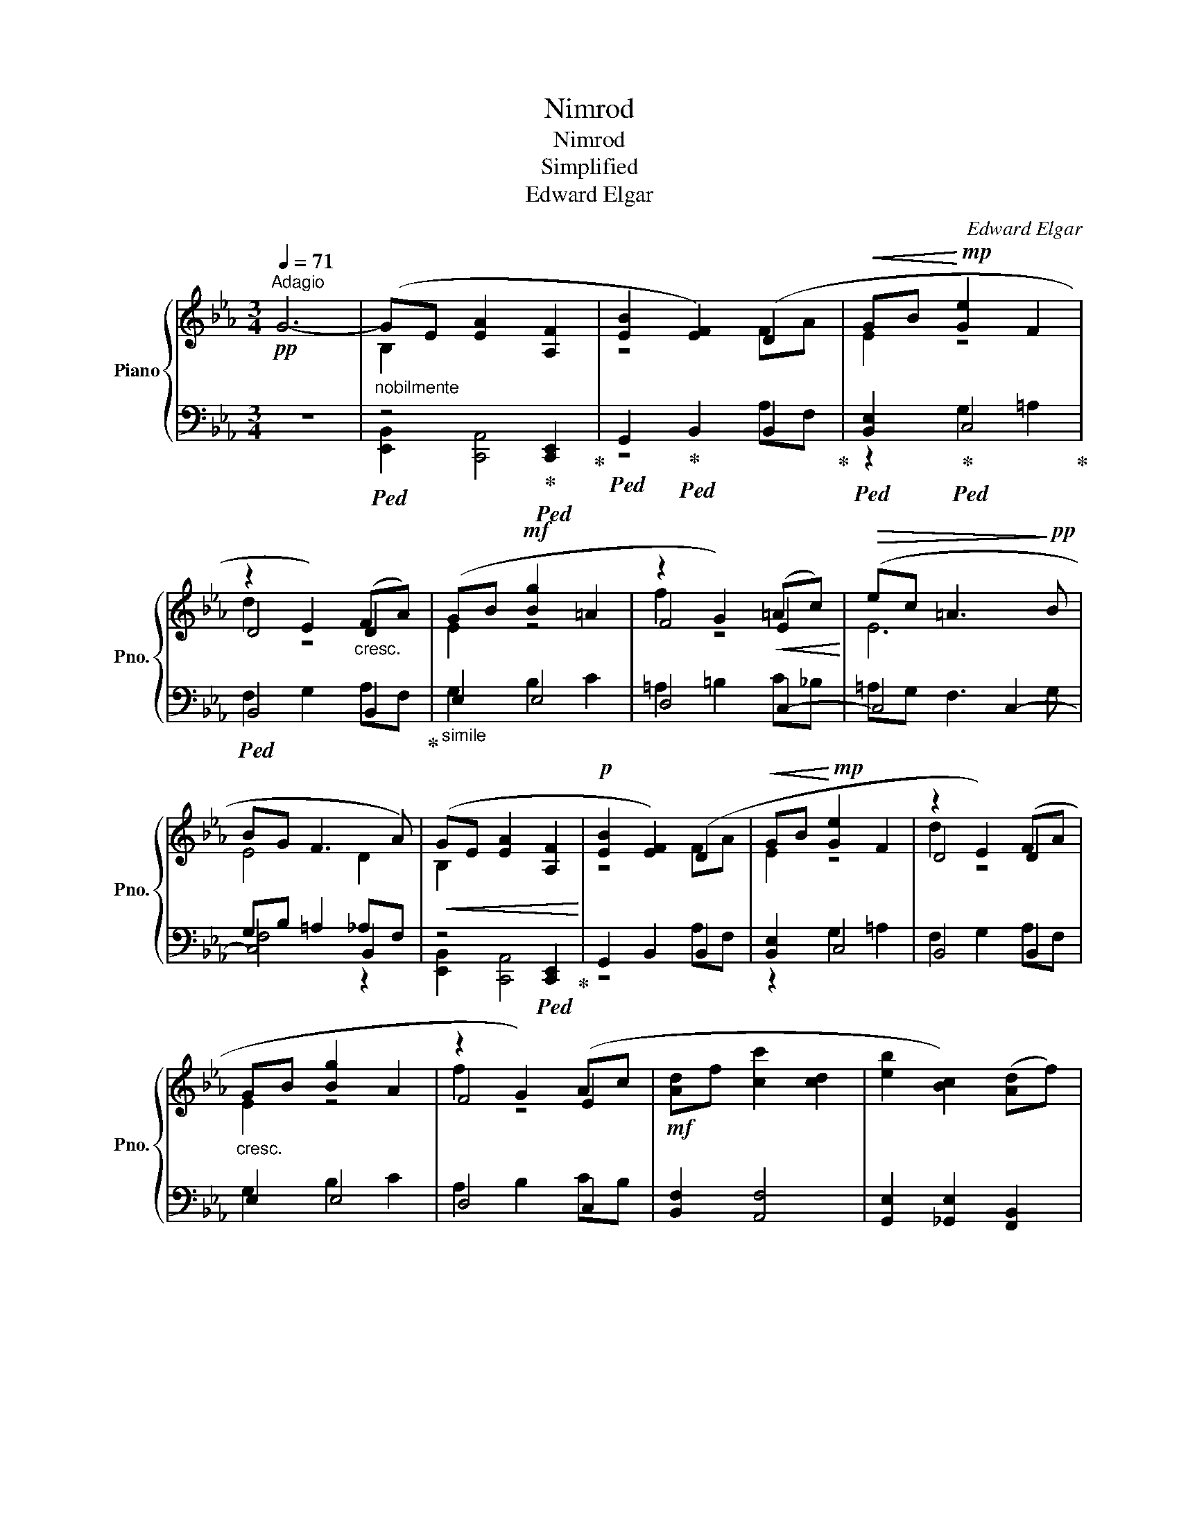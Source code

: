 X:1
T:Nimrod
T:Nimrod
T:Simplified
T:Edward Elgar
C:Edward Elgar
%%score { ( 1 3 5 ) | ( 2 4 6 ) }
L:1/8
Q:1/4=71
M:3/4
K:Eb
V:1 treble nm="Piano" snm="Pno."
V:3 treble 
V:5 treble 
V:2 bass 
V:4 bass 
V:6 bass 
V:1
!pp!"^Adagio" G6- |"_nobilmente" (GE [EA]2 [A,F]2 | [EB]2 [EF]2) (D2 |!<(! GB!<)!!mp! [Ge]2 F2 | %4
 z2 E2)"_cresc." (FA) | (GB!mf! [Bg]2 =A2 | z2 G2)!<(! (=Ac)!<)! |!>(! (ec =A3!>)!!pp! B | %8
 BG F3 A) |!<(! (GE [EA]2 [A,F]2!<)! |!p! [EB]2 [EF]2) (D2 |!<(! GB!<)!!mp! [Ge]2 F2 | z2 E2) (FA | %13
"_cresc." GB [Bg]2 A2 | z2 G2) (Ac |!mf! [Ad]f [cc']2 [cd]2 | [eb]2 [Bc]2) ([Ad]f) | %17
 ([ca]c [FAB]2) ([Gc]e) | ([Bg]B [EGA]2)"_dim." ([FB]d) | ([Af]A G3 F) |!pp!!<(! (B4- Bc-!<)! | %21
!p!!>(! c4 d2)!>)! |!pp!!<(! (B4- Bc!<)! |!p!!>(! f4 B2)!>)! |!pp!"_cresc." (B,2- [B,B]2 [CEc]2) | %25
 ([Ae]3 [FAd] [FAc]2) | ([FAB]2 [FAc]3 [FAd]) |!f! ([fc']3 [fb] [da]2) | %28
!ff!"_siempre legato" ([Beg][GBe] [ea]2 [Aef]2 | [eb]2 [Bef]2) ([Adf][da] | [eg]b [ge']2 [ef]2 | %31
 [fd']2 [de]2) (FA | GB [Bg]2 A2 | z2 G2) (Ac | [Ad]f [fc']2 [cd]2 | [eb]2 [Bc]2) ([Ad]f) | %36
 ([ca]c [FAB]2)"_cresc." ([Ad]f) | ([ca]c [FAB]2) [Ad]f | %38
"^rit."!fff![Q:1/4=45] (3!>![_ca]!>![Ee]3/2[Q:1/4=42][_Cc]/ [B,B]3 [B,B] |!<(! B6[Q:1/4=40]!<)! | %40
!ffff!"_largamente" [Beg][GBe]!>(! ([ea]2 [ef]2)!>)! |!pp! ([eb]2 f3[Q:1/4=35][Q:1/4=30] a) | %42
"_dim." !fermata![Beg]6- | [Beg]2 !fermata!z4 |] %44
V:2
 z6 |!ped! z4!ped-up!!ped! [C,,E,,]2!ped-up! |!ped! G,,2!ped-up!!ped! B,,2 B,,2!ped-up! | %3
!ped! [B,,E,]2!ped-up!!ped! C,4!ped-up! |!ped! B,,4 B,,2!ped-up! |"_simile" E,2 E,4 | D,4 C,2- | %7
 C,4 C,2- | C,4 B,,2 | z4!ped! [C,,E,,]2!ped-up! | G,,2 B,,2 B,,2 | [B,,E,]2 C,4 | B,,4 B,,2 | %13
 E,2 E,4 | D,4 C,2 | [B,,F,]2 [A,,F,]4 | [G,,E,]2 [_G,,E,]2 [F,,B,,]2 | %17
 [E,,C,]2 [D,,D,]2 [E,,C,]2 | [D,,D,]2 [C,,C,]2 [D,,B,,]2 | [C,,C,]2 B,,4 | %20
!ped! (G,2"_poco marcato" G2)!ped-up! [FA][EG] | ([DF][F,A,] [B,D]2 CB,) | %22
!ped! [G,B,]B,, ([B,G]2!ped-up! [A,F][G,E] | [F,D][C,A,] [E,C]2 [D,B,][C,A,]) | ([B,,G,]4 A,G,) | %25
 (F,C,) E,4 | D,4 (C,B,,) | (A,,E,,) D,,2 B,,,2 |!ped! [E,,B,,]2!ped-up!!ped! [C,,A,,]4!ped-up! | %29
 G,,2 B,,2 [B,,F,]2 | [E,B,]2 C,4 | B,,4 B,,2 | E,2 E,4 | D,4 [C,A,]2 | [B,,F,]2 [A,,F,]4 | %35
 [G,,E,]2 [_G,,E,]2 [F,,B,,]2 | [E,,C,]2 [D,,D,]2 [F,,B,,]2 | [E,,C,]2 [D,,D,]2 [F,,B,,]2 | %38
 [E,,_C,]2 [D,F,]2 [=C,E,]2 |!ped! !///-!B,,,3 B,,3!ped-up! | %40
!ped! [E,,B,,]2!ped-up!!ped! [C,,A,,]4!ped-up! | [G,,E,]2 B,2 B,,2 | !fermata![E,,B,,]6- | %43
 [E,,B,,]2 !fermata!z4 |] %44
V:3
 x6 | B,2 x4 | z4 FA | E2 z4 | D4 D2 | E2 z4 | F4 E2 | E6 | E4 D2 | B,2 x4 | z4 FA | E2 z4 | %12
 D4 D2 | E2 z4 | F4 E2 | x6 | x6 | x6 | x6 | z2 ([B,D]2 [A,C]2) | x6 | x6 | x6 | x6 | x6 | x6 | %26
 x6 | x6 | x6 | x6 | x6 | x4 D2 | E2 z4 | F4 E2 | x6 | x6 | x6 | x6 | z2 z2 z2 | %39
 [B,D]2 !>![CEA]2 [A,DF]2 | x6 | z2 e2 d2 | x6 | x6 |] %44
V:4
 x6 | [E,,B,,]2 [C,,A,,]4 | z4 A,F, | z2 G,2 =A,2 | F,2 G,2 A,F, | G,2 B,2 C2 | =A,2 =B,2 C_B, | %7
 =A,G, F,3 G, | G,B, =A,2 _A,F, | [E,,B,,]2 [C,,A,,]4 | z4 A,F, | z2 G,2 =A,2 | F,2 G,2 A,F, | %13
 G,2 B,2 C2 | A,2 B,2 CB, | x6 | x6 | x6 | x6 | x6 | x6 | z4 A,2 | x6 | x6 | x6 | x6 | x6 | x6 | %28
 z6 | z2 z4 | x2 G,2 =A,2 | F,2 G,2 A,F, | G,2 B,2 C2 | A,2 B,2 z z | x6 | x6 | x6 | x6 | x6 | x6 | %40
 z6 | z6 | x6 | x6 |] %44
V:5
 x6 | x6 | x6 | x6 | d2 z4 | x6 | f2 z4 | x6 | x6 | x6 | x6 | x6 | d2 z4 | x6 | f2 z4 | x6 | x6 | %17
 x6 | x6 | x6 | x6 | x6 | x6 | x6 | x6 | x6 | x6 | x6 | x6 | x6 | x6 | x6 | x6 | f2 z4 | x6 | x6 | %36
 x6 | x6 | x6 | x6 | x6 | x6 | x6 | x6 |] %44
V:6
 x6 | x6 | x6 | x6 | x6 | x6 | x6 | x6 | F,4 z2 | x6 | x6 | x6 | x6 | x6 | x6 | x6 | x6 | x6 | x6 | %19
 x6 | x6 | x6 | x6 | x6 | x6 | x6 | x6 | x6 | x6 | x6 | x6 | x6 | x6 | x6 | x6 | x6 | x6 | x6 | %38
 x6 | x6 | x6 | x6 | x6 | x6 |] %44

